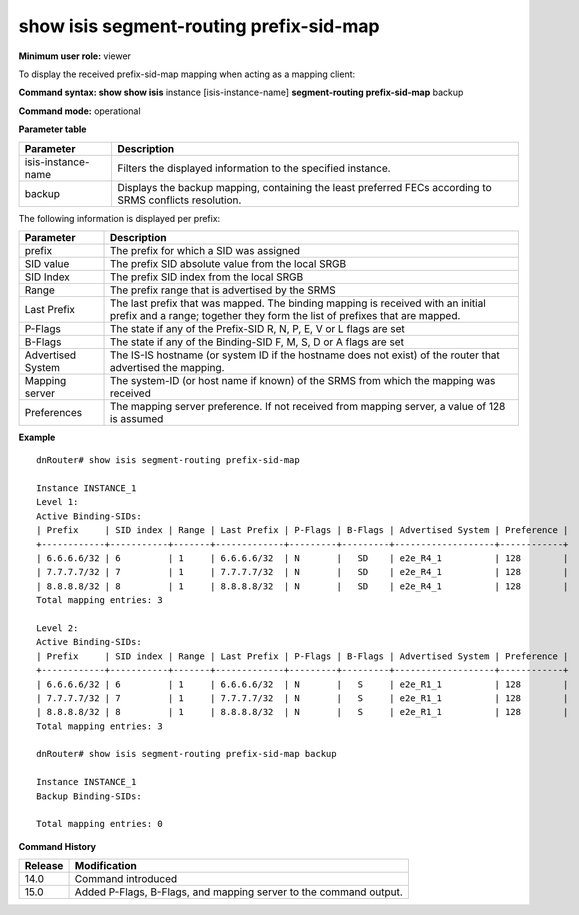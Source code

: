 show isis segment-routing prefix-sid-map
----------------------------------------

**Minimum user role:** viewer

To display the received prefix-sid-map mapping when acting as a mapping client:



**Command syntax: show show isis** instance [isis-instance-name] **segment-routing prefix-sid-map** backup

**Command mode:** operational




**Parameter table**

+--------------------+----------------------------------------------------------------------------------------------------------+
| Parameter          | Description                                                                                              |
+====================+==========================================================================================================+
| isis-instance-name | Filters the displayed information to the specified instance.                                             |
+--------------------+----------------------------------------------------------------------------------------------------------+
| backup             | Displays the backup mapping, containing the least preferred FECs according to SRMS conflicts resolution. |
+--------------------+----------------------------------------------------------------------------------------------------------+

The following information is displayed per prefix:

+-------------------+---------------------------------------------------------------------------------------------------------------------------------------------------------------+
| Parameter         | Description                                                                                                                                                   |
+===================+===============================================================================================================================================================+
| prefix            | The prefix for which a SID was assigned                                                                                                                       |
+-------------------+---------------------------------------------------------------------------------------------------------------------------------------------------------------+
| SID value         | The prefix SID absolute value from the local SRGB                                                                                                             |
+-------------------+---------------------------------------------------------------------------------------------------------------------------------------------------------------+
| SID Index         | The prefix SID index from the local SRGB                                                                                                                      |
+-------------------+---------------------------------------------------------------------------------------------------------------------------------------------------------------+
| Range             | The prefix range that is advertised by the SRMS                                                                                                               |
+-------------------+---------------------------------------------------------------------------------------------------------------------------------------------------------------+
| Last Prefix       | The last prefix that was mapped. The binding mapping is received with an initial prefix and a range; together they form the list of prefixes that are mapped. |
+-------------------+---------------------------------------------------------------------------------------------------------------------------------------------------------------+
| P-Flags           | The state if any of the Prefix-SID R, N, P, E, V or L flags are set                                                                                           |
+-------------------+---------------------------------------------------------------------------------------------------------------------------------------------------------------+
| B-Flags           | The state if any of the Binding-SID F, M, S, D or A flags are set                                                                                             |
+-------------------+---------------------------------------------------------------------------------------------------------------------------------------------------------------+
| Advertised System | The IS-IS hostname (or system ID if the hostname does not exist) of the router that advertised the mapping.                                                   |
+-------------------+---------------------------------------------------------------------------------------------------------------------------------------------------------------+
| Mapping server    | The system-ID (or host name if known) of the SRMS from which the mapping was received                                                                         |
+-------------------+---------------------------------------------------------------------------------------------------------------------------------------------------------------+
| Preferences       | The mapping server preference. If not received from mapping server, a value of 128 is assumed                                                                 |
+-------------------+---------------------------------------------------------------------------------------------------------------------------------------------------------------+

**Example**
::

	dnRouter# show isis segment-routing prefix-sid-map

	Instance INSTANCE_1
	Level 1:
	Active Binding-SIDs:
	| Prefix     | SID index | Range | Last Prefix | P-Flags | B-Flags | Advertised System | Preference |
	+------------+-----------+-------+-------------+---------+---------+-------------------+------------+
	| 6.6.6.6/32 | 6         | 1     | 6.6.6.6/32  | N       |   SD    | e2e_R4_1          | 128        |
	| 7.7.7.7/32 | 7         | 1     | 7.7.7.7/32  | N       |   SD    | e2e_R4_1          | 128        |
	| 8.8.8.8/32 | 8         | 1     | 8.8.8.8/32  | N       |   SD    | e2e_R4_1          | 128        |
	Total mapping entries: 3
	
	Level 2:
	Active Binding-SIDs:
	| Prefix     | SID index | Range | Last Prefix | P-Flags | B-Flags | Advertised System | Preference |
	+------------+-----------+-------+-------------+---------+---------+-------------------+------------+
	| 6.6.6.6/32 | 6         | 1     | 6.6.6.6/32  | N       |   S     | e2e_R1_1          | 128        |
	| 7.7.7.7/32 | 7         | 1     | 7.7.7.7/32  | N       |   S     | e2e_R1_1          | 128        |
	| 8.8.8.8/32 | 8         | 1     | 8.8.8.8/32  | N       |   S     | e2e_R1_1          | 128        |
	Total mapping entries: 3

	dnRouter# show isis segment-routing prefix-sid-map backup

	Instance INSTANCE_1
	Backup Binding-SIDs:
	
	Total mapping entries: 0

.. **Help line:** Display the received prefix-sid-map mapping

**Command History**

+---------+-------------------------------------------------------------------+
| Release | Modification                                                      |
+=========+===================================================================+
| 14.0    | Command introduced                                                |
+---------+-------------------------------------------------------------------+
| 15.0    | Added P-Flags, B-Flags, and mapping server to the command output. |
+---------+-------------------------------------------------------------------+


